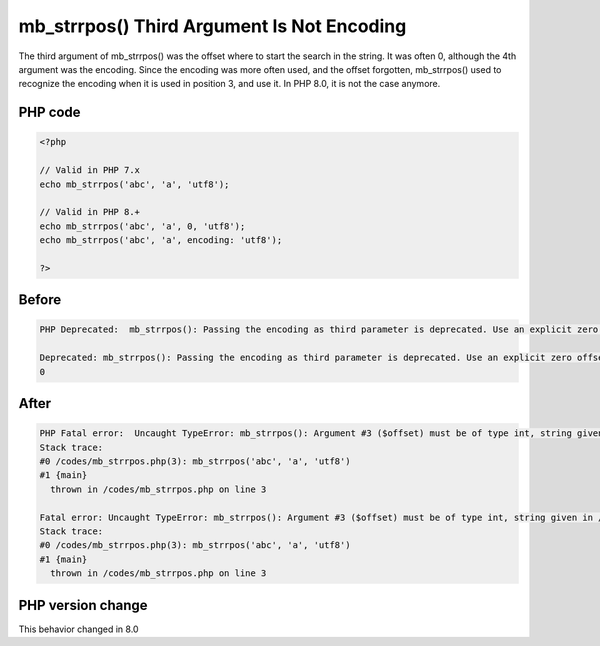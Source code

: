 .. _`mb_strrpos()-third-argument-is-not-encoding`:

mb_strrpos() Third Argument Is Not Encoding
===========================================
.. meta::
	:description:
		mb_strrpos() Third Argument Is Not Encoding: The third argument of mb_strrpos() was the offset where to start the search in the string.
	:twitter:card: summary_large_image
	:twitter:site: @exakat
	:twitter:title: mb_strrpos() Third Argument Is Not Encoding
	:twitter:description: mb_strrpos() Third Argument Is Not Encoding: The third argument of mb_strrpos() was the offset where to start the search in the string
	:twitter:creator: @exakat
	:twitter:image:src: https://php-changed-behaviors.readthedocs.io/en/latest/_static/logo.png
	:og:image: https://php-changed-behaviors.readthedocs.io/en/latest/_static/logo.png
	:og:title: mb_strrpos() Third Argument Is Not Encoding
	:og:type: article
	:og:description: The third argument of mb_strrpos() was the offset where to start the search in the string
	:og:url: https://php-tips.readthedocs.io/en/latest/tips/mb_strrpos.html
	:og:locale: en

The third argument of mb_strrpos() was the offset where to start the search in the string. It was often 0, although the 4th argument was the encoding. Since the encoding was more often used, and the offset forgotten, mb_strrpos() used to recognize the encoding when it is used in position 3, and use it. In PHP 8.0, it is not the case anymore.

PHP code
________
.. code-block:: php

   <?php
   
   // Valid in PHP 7.x
   echo mb_strrpos('abc', 'a', 'utf8');
   
   // Valid in PHP 8.+
   echo mb_strrpos('abc', 'a', 0, 'utf8');
   echo mb_strrpos('abc', 'a', encoding: 'utf8');
   
   ?>

Before
______
.. code-block:: output

   PHP Deprecated:  mb_strrpos(): Passing the encoding as third parameter is deprecated. Use an explicit zero offset in /codes/mb_strrpos.php on line 3
   
   Deprecated: mb_strrpos(): Passing the encoding as third parameter is deprecated. Use an explicit zero offset in /codes/mb_strrpos.php on line 3
   0

After
______
.. code-block:: output

   PHP Fatal error:  Uncaught TypeError: mb_strrpos(): Argument #3 ($offset) must be of type int, string given in /codes/mb_strrpos.php:3
   Stack trace:
   #0 /codes/mb_strrpos.php(3): mb_strrpos('abc', 'a', 'utf8')
   #1 {main}
     thrown in /codes/mb_strrpos.php on line 3
   
   Fatal error: Uncaught TypeError: mb_strrpos(): Argument #3 ($offset) must be of type int, string given in /codes/mb_strrpos.php:3
   Stack trace:
   #0 /codes/mb_strrpos.php(3): mb_strrpos('abc', 'a', 'utf8')
   #1 {main}
     thrown in /codes/mb_strrpos.php on line 3
   


PHP version change
__________________
This behavior changed in 8.0



